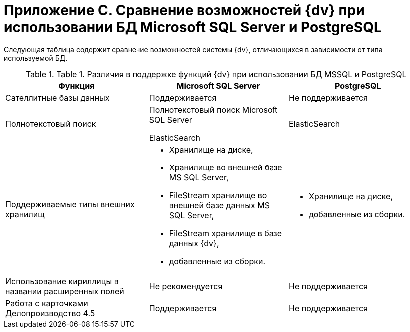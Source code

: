 = Приложение C. Сравнение возможностей {dv} при использовании БД Microsoft SQL Server и PostgreSQL

Следующая таблица содержит сравнение возможностей системы {dv}, отличающихся в зависимости от типа используемой БД.

.[.table--title-label]##Table 1. ##[.title]##Различия в поддержке функций {dv} при использовании БД MSSQL и PostgreSQL##
[width="99%",cols="34%,33%,33%",options="header"]
|===
|Функция |Microsoft SQL Server |PostgreSQL
|Сателлитные базы данных |Поддерживается |Не поддерживается
|Полнотекстовый поиск a|
Полнотекстовый поиск Microsoft SQL Server

ElasticSearch

|ElasticSearch
|Поддерживаемые типы внешних хранилищ a|
* Хранилище на диске,
* Хранилище во внешней базе MS SQL Server,
* FileStream хранилище во внешней базе данных MS SQL Server,
* FileStream хранилище в базе данных {dv},
* добавленные из сборки.

a|
* Хранилище на диске,
* добавленные из сборки.

|Использование кириллицы в названии расширенных полей |Не рекомендуется |Не поддерживается
|Работа с карточками Делопроизводство 4.5 |Поддерживается |Не поддерживается
|===

